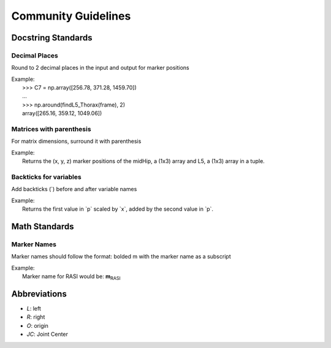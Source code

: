 ====================
Community Guidelines
====================

**Docstring Standards**
=======================

Decimal Places
##############
Round to 2 decimal places in the input and output for marker positions

| Example: 
|     >>> C7 = np.array([256.78, 371.28, 1459.70])
|     ...
|     >>> np.around(findL5_Thorax(frame), 2)
|     array([265.16, 359.12, 1049.06])

Matrices with parenthesis
#########################
For matrix dimensions, surround it with parenthesis

| Example:
|     Returns the (x, y, z) marker positions of the midHip, a (1x3) array and L5, a (1x3) array in a tuple.

Backticks for variables
#######################
Add backticks (`) before and after variable names

| Example:
|     Returns the first value in \`p\` scaled by \`x\`, added by the second value in \`p\`.

**Math Standards**
==================

Marker Names
############
Marker names should follow the format: bolded m with the marker name as a subscript

| Example:
|     Marker name for RASI would be: **m**:sub:`RASI`

**Abbreviations**
=================
- `L`: left
- `R`: right
- `O`: origin
- `JC`: Joint Center
